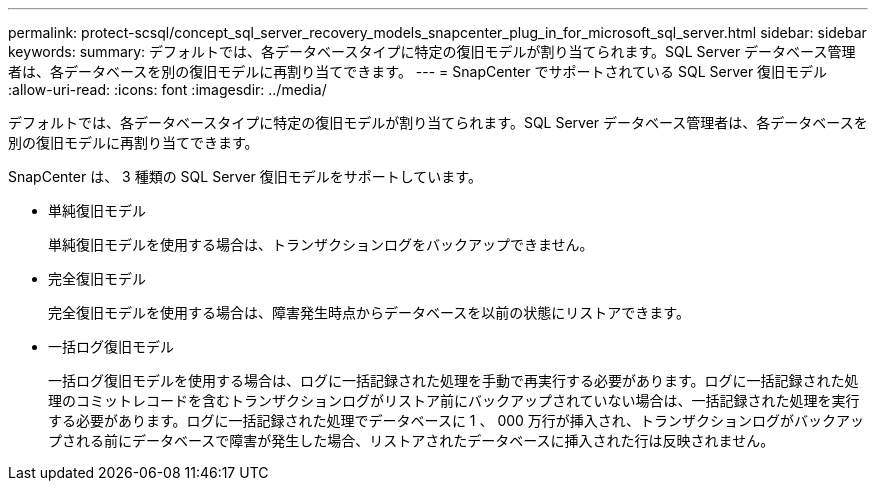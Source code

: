 ---
permalink: protect-scsql/concept_sql_server_recovery_models_snapcenter_plug_in_for_microsoft_sql_server.html 
sidebar: sidebar 
keywords:  
summary: デフォルトでは、各データベースタイプに特定の復旧モデルが割り当てられます。SQL Server データベース管理者は、各データベースを別の復旧モデルに再割り当てできます。 
---
= SnapCenter でサポートされている SQL Server 復旧モデル
:allow-uri-read: 
:icons: font
:imagesdir: ../media/


[role="lead"]
デフォルトでは、各データベースタイプに特定の復旧モデルが割り当てられます。SQL Server データベース管理者は、各データベースを別の復旧モデルに再割り当てできます。

SnapCenter は、 3 種類の SQL Server 復旧モデルをサポートしています。

* 単純復旧モデル
+
単純復旧モデルを使用する場合は、トランザクションログをバックアップできません。

* 完全復旧モデル
+
完全復旧モデルを使用する場合は、障害発生時点からデータベースを以前の状態にリストアできます。

* 一括ログ復旧モデル
+
一括ログ復旧モデルを使用する場合は、ログに一括記録された処理を手動で再実行する必要があります。ログに一括記録された処理のコミットレコードを含むトランザクションログがリストア前にバックアップされていない場合は、一括記録された処理を実行する必要があります。ログに一括記録された処理でデータベースに 1 、 000 万行が挿入され、トランザクションログがバックアップされる前にデータベースで障害が発生した場合、リストアされたデータベースに挿入された行は反映されません。


